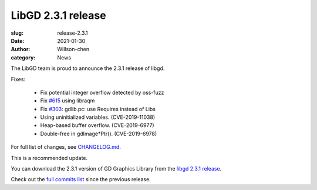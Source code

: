 LibGD 2.3.1 release
###################

:slug: release-2.3.1
:date: 2021-01-30
:author: Willson-chen
:category: News

The LibGD team is proud to announce the 2.3.1 release of libgd.

Fixes:

 - Fix potential integer overflow detected by oss-fuzz
 - Fix `#615`_ using libraqm
 - Fix `#303`_: gdlib.pc: use Requires instead of Libs
 - Using uninitialized variables. (CVE-2019-11038)
 - Heap-based buffer overflow. (CVE-2019-6977)
 - Double-free in gdImage*Ptr(). (CVE-2019-6978)

For full list of changes, see `CHANGELOG.md`_.
 
This is a recommended update.

You can download the 2.3.1 version of GD Graphics Library from
the `libgd 2.3.1 release`_.

Check out the `full commits list`_ since the previous release.

.. _CHANGELOG.md: https://github.com/libgd/libgd/blob/gd-2.3.1/CHANGELOG.md
.. _libgd 2.3.1 release: https://github.com/libgd/libgd/releases/tag/gd-2.3.1
.. _full commits list: https://github.com/libgd/libgd/compare/gd-2.3.0...gd-2.3.1
.. _gitter: https://gitter.im/libgd/libgd
.. _#615: https://github.com/libgd/libgd/issues/615
.. _#303: https://github.com/libgd/libgd/issues/303